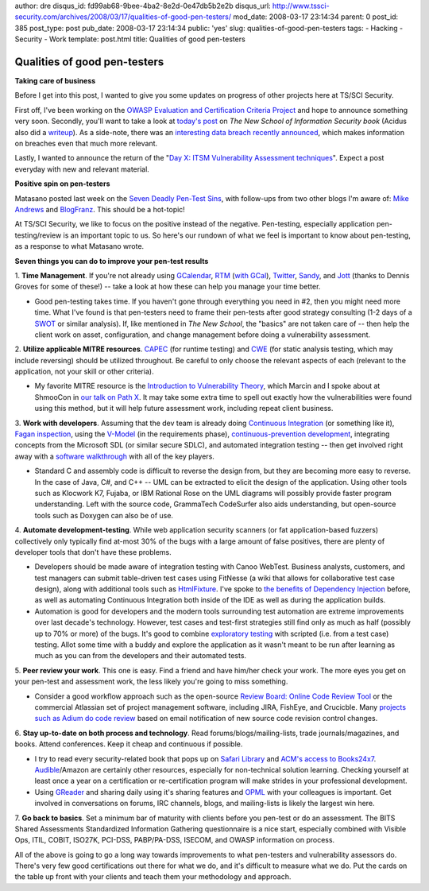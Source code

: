 author: dre
disqus_id: fd99ab68-9bee-4ba2-8e2d-0e47db5b2e2b
disqus_url: http://www.tssci-security.com/archives/2008/03/17/qualities-of-good-pen-testers/
mod_date: 2008-03-17 23:14:34
parent: 0
post_id: 385
post_type: post
pub_date: 2008-03-17 23:14:34
public: 'yes'
slug: qualities-of-good-pen-testers
tags:
- Hacking
- Security
- Work
template: post.html
title: Qualities of good pen-testers

Qualities of good pen-testers
#############################

**Taking care of business**

Before I get into this post, I wanted to give you some updates on
progress of other projects here at TS/SCI Security.

First off, I've been working on the `OWASP Evaluation and Certification
Criteria
Project <http://www.tssci-security.com/archives/2007/12/20/spread-the-owasp-holiday-cheer/>`_
and hope to announce something very soon. Secondly, you'll want to take
a look at `today's
post <http://www.tssci-security.com/archives/2008/03/17/implications-of-the-new-school/>`_
on *The New School of Information Security book* (Acidus also did a
`writeup <http://www.memestreams.net/users/acidus/blogid10326143/>`_).
As a side-note, there was an `interesting data breach recently
announced <http://www.computerworld.com/action/article.do?command=viewArticleBasic&articleId=9068999>`_,
which makes information on breaches even that much more relevant.

Lastly, I wanted to announce the return of the "`Day X: ITSM
Vulnerability Assessment
techniques <http://www.tssci-security.com/archives/2008/01/14/day-6-itsm-vulnerability-assessment-techniques/>`_\ ".
Expect a post everyday with new and relevant material.

**Positive spin on pen-testers**

Matasano posted last week on the `Seven Deadly Pen-Test
Sins <http://www.matasano.com/log/1026/seven-deadly-pen-test-sins/>`_,
with follow-ups from two other blogs I'm aware of: `Mike
Andrews <http://www.mikeandrews.com/2008/03/15/seven-deadly-pen-test-sins/>`_
and
`BlogFranz <http://blogfranz.blogspot.com/2008/03/pen-test-sins-mea-culpa-mea-culpa.html>`_.
This should be a hot-topic!

At TS/SCI Security, we like to focus on the positive instead of the
negative. Pen-testing, especially application pen-testing/review is an
important topic to us. So here's our rundown of what we feel is
important to know about pen-testing, as a response to what Matasano
wrote.

**Seven things you can do to improve your pen-test results**

1. **Time Management**. If you're not already using
`GCalendar <https://www.google.com/calendar/>`_,
`RTM <https://www.rememberthemilk.com/>`_ (`with
GCal <http://blog.rememberthemilk.com/2006/11/add-your-tasks-to-google-calendar.html>`_),
`Twitter <https://twitter.com>`_, `Sandy <https://www.iwantsandy.com>`_,
and `Jott <http://jott.com>`_ (thanks to Dennis Groves for some of
these!) -- take a look at how these can help you manage your time
better.

-  Good pen-testing takes time. If you haven't gone through everything
   you need in #2, then you might need more time. What I've found is
   that pen-testers need to frame their pen-tests after good strategy
   consulting (1-2 days of a
   `SWOT <http://en.wikipedia.org/wiki/SWOT_analysis>`_ or similar
   analysis). If, like mentioned in *The New School*, the "basics" are
   not taken care of -- then help the client work on asset,
   configuration, and change management before doing a vulnerability
   assessment.

2. **Utilize applicable MITRE resources**.
`CAPEC <http://capec.mitre.org/>`_ (for runtime testing) and
`CWE <http://cwe.mitre.org/>`_ (for static analysis testing, which may
include reversing) should be utilized throughout. Be careful to only
choose the relevant aspects of each (relevant to the application, not
your skill or other criteria).

-  My favorite MITRE resource is the `Introduction to Vulnerability
   Theory <http://cwe.mitre.org/documents/vulnerability_theory/intro.html>`_,
   which Marcin and I spoke about at ShmooCon in `our talk on Path
   X <http://www.tssci-security.com/publications/>`_. It may take some
   extra time to spell out exactly how the vulnerabilities were found
   using this method, but it will help future assessment work, including
   repeat client business.

3. **Work with developers**. Assuming that the dev team is already doing
`Continuous
Integration <http://en.wikipedia.org/wiki/Continuous_integration>`_ (or
something like it), `Fagan
inspection <http://en.wikipedia.org/wiki/Fagan_inspection>`_, using the
`V-Model <http://en.wikipedia.org/wiki/V-Model>`_ (in the requirements
phase), `continuous-prevention
development <http://www.tssci-security.com/archives/2007/12/02/why-pen-testing-doesnt-matter/>`_,
integrating concepts from the Microsoft SDL (or similar secure SDLC),
and automated integration testing -- then get involved right away with a
`software
walkthrough <http://en.wikipedia.org/wiki/Software_walkthrough>`_ with
all of the key players.

-  Standard C and assembly code is difficult to reverse the design from,
   but they are becoming more easy to reverse. In the case of Java, C#,
   and C++ -- UML can be extracted to elicit the design of the
   application. Using other tools such as Klocwork K7, Fujaba, or IBM
   Rational Rose on the UML diagrams will possibly provide faster
   program understanding. Left with the source code, GrammaTech
   CodeSurfer also aids understanding, but open-source tools such as
   Doxygen can also be of use.

4. **Automate development-testing**. While web application security
scanners (or fat application-based fuzzers) collectively only typically
find at-most 30% of the bugs with a large amount of false positives,
there are plenty of developer tools that don't have these problems.

-  Developers should be made aware of integration testing with Canoo
   WebTest. Business analysts, customers, and test managers can submit
   table-driven test cases using FitNesse (a wiki that allows for
   collaborative test case design), along with additional tools such as
   `HtmlFixture <http://fitnesse.org/FitNesse.HtmlFixture>`_. I've spoke
   to `the benefits of Dependency
   Injection <http://www.tssci-security.com/archives/2008/03/11/short-term-defenses-for-web-applications/>`_
   before, as well as automating Continuous Integration both inside of
   the IDE as well as during the application builds.
-  Automation is good for developers and the modern tools surrounding
   test automation are extreme improvements over last decade's
   technology. However, test cases and test-first strategies still find
   only as much as half (possibly up to 70% or more) of the bugs. It's
   good to combine `exploratory
   testing <http://en.wikipedia.org/wiki/Exploratory_testing>`_ with
   scripted (i.e. from a test case) testing. Allot some time with a
   buddy and explore the application as it wasn't meant to be run after
   learning as much as you can from the developers and their automated
   tests.

5. **Peer review your work**. This one is easy. Find a friend and have
him/her check your work. The more eyes you get on your pen-test and
assessment work, the less likely you're going to miss something.

-  Consider a good workflow approach such as the open-source `Review
   Board: Online Code Review
   Tool <http://www.infoq.com/news/2008/02/reviewboard>`_ or the
   commercial Atlassian set of project management software, including
   JIRA, FishEye, and Crucicble. Many `projects such as Adium do code
   review <http://www.infoq.com/news/2007/10/Hosey-Code-Reviews>`_ based
   on email notification of new source code revision control changes.

6. **Stay up-to-date on both process and technology**. Read
forums/blogs/mailing-lists, trade journals/magazines, and books. Attend
conferences. Keep it cheap and continuous if possible.

-  I try to read every security-related book that pops up on `Safari
   Library <http://www.safaribooksonline.com/products/products.php>`_
   and `ACM's access to
   Books24x7 <http://www.acm.org/membership/discounts/books241127>`_.
   `Audible <http://www.audible.com>`_/Amazon are certainly other
   resources, especially for non-technical solution learning. Checking
   yourself at least once a year on a certification or re-certification
   program will make strides in your professional development.
-  Using `GReader <https://www.google.com/reader/>`_ and sharing daily
   using it's sharing features and
   `OPML <http://en.wikipedia.org/wiki/OPML>`_ with your colleagues is
   important. Get involved in conversations on forums, IRC channels,
   blogs, and mailing-lists is likely the largest win here.

7. **Go back to basics**. Set a minimum bar of maturity with clients
before you pen-test or do an assessment. The BITS Shared Assessments
Standardized Information Gathering questionnaire is a nice start,
especially combined with Visible Ops, ITIL, COBIT, ISO27K, PCI-DSS,
PABP/PA-DSS, ISECOM, and OWASP information on process.

All of the above is going to go a long way towards improvements to what
pen-testers and vulnerability assessors do. There's very few good
certifications out there for what we do, and it's difficult to measure
what we do. Put the cards on the table up front with your clients and
teach them your methodology and approach.
